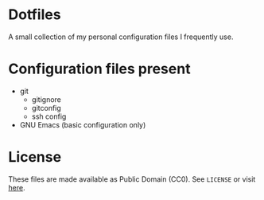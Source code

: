 * *Dotfiles*
  A small collection of my personal configuration files I frequently use.

* Configuration files present
  - git
    - gitignore
    - gitconfig
    - ssh config
  - GNU Emacs (basic configuration only)

* License
  These files are made available as Public Domain (CC0).
  See =LICENSE= or visit [[https://creativecommons.org/publicdomain/zero/1.0/][here]].
